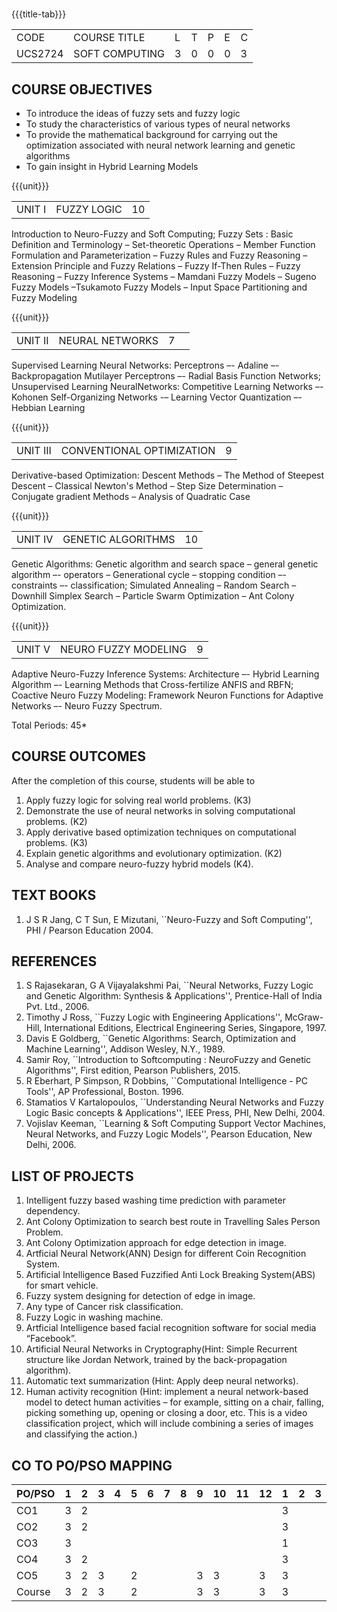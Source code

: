* 
:properties:
:author: Dr. T.T. Mirnalinee  and Dr. K. Lekshmi
:date: 21/07/2021
:end:

{{{title-tab}}}
| CODE    | COURSE TITLE   | L | T | P | E | C |
| UCS2724 | SOFT COMPUTING | 3 | 0 | 0 | 0 | 3 |


** COURSE OBJECTIVES
- To introduce the ideas of fuzzy sets and fuzzy logic 
- To study the characteristics of various types of neural networks
- To provide  the  mathematical  background  for  carrying  out  the  optimization  associated  with neural network learning and genetic algorithms
- To gain insight in Hybrid Learning Models

#+startup: showall

{{{unit}}}
|UNIT I | FUZZY LOGIC | 10 |
Introduction to Neuro-Fuzzy and Soft Computing; Fuzzy Sets : Basic
Definition and Terminology -- Set-theoretic Operations -- Member
Function Formulation and Parameterization -- Fuzzy Rules and Fuzzy
Reasoning -- Extension Principle and Fuzzy Relations -- Fuzzy If-Then
Rules -- Fuzzy Reasoning -- Fuzzy Inference Systems -- Mamdani Fuzzy
Models -- Sugeno Fuzzy Models --Tsukamoto Fuzzy Models -- Input Space
Partitioning and Fuzzy Modeling

{{{unit}}}
|UNIT II | NEURAL NETWORKS | 7 | 
Supervised Learning Neural Networks: Perceptrons –- Adaline –-
Backpropagation Mutilayer Perceptrons –- Radial Basis Function
Networks; Unsupervised Learning NeuralNetworks: Competitive Learning
Networks –- Kohonen Self-Organizing Networks -– Learning Vector
Quantization –- Hebbian Learning

{{{unit}}}
|UNIT III | CONVENTIONAL OPTIMIZATION  | 9 |
Derivative-based Optimization: Descent Methods -- The Method of
Steepest Descent -- Classical Newton's Method -- Step Size
Determination -- Conjugate gradient Methods -- Analysis of Quadratic 
Case

{{{unit}}}
|UNIT IV | GENETIC ALGORITHMS | 10 |
Genetic Algorithms: Genetic algorithm and search space -- general
genetic algorithm –- operators -- Generational cycle -- stopping
condition –- constraints –- classification; Simulated Annealing --
Random Search -- Downhill Simplex Search -- Particle Swarm
Optimization -- Ant Colony Optimization.

{{{unit}}}
|UNIT V | NEURO FUZZY MODELING | 9 |
Adaptive Neuro-Fuzzy Inference Systems: Architecture –- Hybrid
Learning Algorithm –- Learning Methods that Cross-fertilize ANFIS and
RBFN; Coactive Neuro Fuzzy Modeling: Framework Neuron Functions for
Adaptive Networks –- Neuro Fuzzy Spectrum.


\hfill *Total Periods: 45*

** COURSE OUTCOMES
After the completion of this course, students will be able to 

   
1.   Apply fuzzy logic for solving real world problems. (K3)
2.   Demonstrate the use of neural networks in solving computational problems. (K2)
3.   Apply derivative based optimization techniques on computational problems. (K3)
4.   Explain genetic algorithms and evolutionary optimization. (K2)
5.   Analyse and compare neuro-fuzzy hybrid models  (K4).

 
** TEXT BOOKS
1. J S R Jang, C T Sun, E Mizutani, ``Neuro-Fuzzy and Soft
   Computing'', PHI / Pearson Education 2004.

** REFERENCES
1. S Rajasekaran, G A Vijayalakshmi Pai, ``Neural Networks, Fuzzy
   Logic and Genetic Algorithm: Synthesis & Applications'',
   Prentice-Hall of India Pvt. Ltd., 2006.
2. Timothy J Ross, ``Fuzzy Logic with Engineering Applications'',
   McGraw-Hill, International Editions, Electrical Engineering Series,
   Singapore, 1997.
3. Davis E Goldberg, ``Genetic Algorithms: Search, Optimization and
   Machine Learning'', Addison Wesley, N.Y., 1989.
4. Samir Roy, ``Introduction to Softcomputing : NeuroFuzzy and Genetic Algorithms'', First edition, Pearson Publishers, 2015.
5. R Eberhart, P Simpson, R Dobbins, ``Computational Intelligence - PC
   Tools'', AP Professional, Boston. 1996.
6. Stamatios V Kartalopoulos, ``Understanding Neural Networks and
   Fuzzy Logic Basic concepts & Applications'', IEEE Press, PHI, New
   Delhi, 2004.
7. Vojislav Keeman, ``Learning & Soft Computing Support Vector
   Machines, Neural Networks, and Fuzzy Logic Models'', Pearson
   Education, New Delhi, 2006.

** LIST OF PROJECTS
1. Intelligent fuzzy based washing time prediction with parameter
   dependency.
2. Ant Colony Optimization to search best route in Travelling Sales Person Problem.
3. Ant Colony Optimization approach for edge detection in image.
4. Artficial Neural Network(ANN) Design for different Coin Recognition
   System.
5. Artificial Intelligence Based Fuzzified Anti Lock Breaking
   System(ABS) for smart vehicle.
6. Fuzzy system designing for detection of edge in image.
7. Any type of Cancer risk classification.
8. Fuzzy Logic in washing machine.
9. Artficial Intelligence based facial recognition software for social
   media “Facebook”.
10. Artificial Neural Networks in Cryptography(Hint: Simple Recurrent
    structure like Jordan Network, trained by the back-propagation
    algorithm).
11. Automatic text summarization (Hint: Apply deep neural networks).
12. Human activity recognition (Hint: implement a neural network-based
    model to detect human activities – for example, sitting on a
    chair, falling, picking something up, opening or closing a door,
    etc. This is a video classification project, which will include
    combining a series of images and classifying the action.)

** CO TO PO/PSO MAPPING

| PO/PSO | 1 | 2 | 3 | 4 | 5 | 6 | 7 | 8 | 9 | 10 | 11 | 12 | 1 | 2 | 3 |
|--------+---+---+---+---+---+---+---+---+---+----+----+----+---+---+---|
| CO1    | 3 | 2 |   |   |   |   |   |   |   |    |    |    | 3 |   |   |
| CO2    | 3 | 2 |   |   |   |   |   |   |   |    |    |    | 3 |   |   |
| CO3    | 3 |   |   |   |   |   |   |   |   |    |    |    | 1 |   |   |
| CO4    | 3 | 2 |   |   |   |   |   |   |   |    |    |    | 3 |   |   |
| CO5    | 3 | 2 | 3 |   | 2 |   |   |   | 3 | 3  |    |  3 | 3 |   |   |
|--------+---+---+---+---+---+---+---+---+---+----+----+----+---+---+---|
| Course | 3 | 2 | 3 |   | 2 |   |   |   | 3 | 3  |    |  3 | 3 |   |   |
#+TBLFM: @>$INVALID..$15='(ceiling (/ (+ @2..@7) 6));N

# | Score|15 | 8 | 3 |   | 2 |   |   |   | 3 |  3 |    |  3 | 13|   |   |

